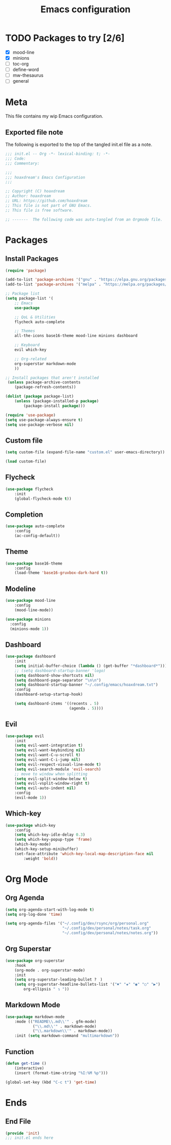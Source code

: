 #+TITLE: Emacs configuration
:PROPERTIES:
#+AUTHOR: hoaxdream
#+STARTUP: fold
#+PROPERTY: header-args:emacs-lisp :results silent
:END:

* TODO Packages to try [2/6]
+ [X] mood-line
+ [X] minions
+ [ ] toc-org
+ [ ] define-word
+ [ ] mw-thesaurus
+ [ ] general
* Meta
  This file contains my wip Emacs configuration.

** Exported file note
   The following is exported to the top of the tangled init.el file as a note.

#+BEGIN_SRC emacs-lisp :tangle yes
;;; init.el -- Org -*- lexical-binding: t; -*-
;;; Code:
;;; Commentary:

;;;
;;; hoaxdream's Emacs Configuration
;;;

;; Copyright (C) hoaxdream
;; Author: hoaxdream
;; URL: https://github.com/hoaxdream
;; This file is not part of GNU Emacs.
;; This file is free software.

;; -------  The following code was auto-tangled from an Orgmode file.  ------- ;;
#+END_SRC

* Packages
** Install Packages
#+BEGIN_SRC emacs-lisp :tangle yes
(require 'package)

(add-to-list 'package-archives '("gnu" . "https://elpa.gnu.org/packages/"))
(add-to-list 'package-archives '("melpa" . "https://melpa.org/packages/"))

;; Package list
(setq package-list '(
	;; Emacs
	use-package

	;; QoL & Utilities
	flycheck auto-complete

	;; Themes
	all-the-icons base16-theme mood-line minions dashboard

	;; Keyboard
	evil which-key

	;; Org-related
	org-superstar markdown-mode
	))

;; Install packages that aren't installed
 (unless package-archive-contents
	(package-refresh-contents))

(dolist (package package-list)
	(unless (package-installed-p package)
		(package-install package)))

(require 'use-package)
(setq use-package-always-ensure t)
(setq use-package-verbose nil)
#+END_SRC

** Custom file
#+BEGIN_SRC emacs-lisp :tangle yes
(setq custom-file (expand-file-name "custom.el" user-emacs-directory))

(load custom-file)
#+END_SRC

** Flycheck
#+BEGIN_SRC emacs-lisp :tangle yes
(use-package flycheck
	:init
	(global-flycheck-mode t))
#+END_SRC

** Completion
#+BEGIN_SRC emacs-lisp :tangle yes
(use-package auto-complete
	:config
	(ac-config-default))
#+END_SRC

** Theme
#+BEGIN_SRC emacs-lisp :tangle yes
(use-package base16-theme
	:config
	(load-theme 'base16-gruvbox-dark-hard t))
#+END_SRC

** Modeline
#+BEGIN_SRC emacs-lisp :tangle yes
(use-package mood-line
	:config
	(mood-line-mode))
#+END_SRC

#+BEGIN_SRC emacs-lisp :tangle yes
(use-package minions
  :config
  (minions-mode 1))
#+END_SRC

** Dashboard
#+BEGIN_SRC emacs-lisp :tangle yes
(use-package dashboard
	:init
	(setq initial-buffer-choice (lambda () (get-buffer "*dashboard*")))
	;; (setq dashboard-startup-banner 'logo)
	(setq dashboard-show-shortcuts nil)
	(setq dashboard-page-separator "\n\n")
	(setq dashboard-startup-banner "~/.config/emacs/hoaxdream.txt")
	:config
	(dashboard-setup-startup-hook)

	(setq dashboard-items '((recents . 5)
							(agenda . 5))))
#+END_SRC

** Evil
#+BEGIN_SRC emacs-lisp :tangle yes
(use-package evil
	:init
	(setq evil-want-integration t)
	(setq evil-want-keybinding nil)
	(setq evil-want-C-u-scroll t)
	(setq evil-want-C-i-jump nil)
	(setq evil-respect-visual-line-mode t)
	(setq evil-search-module 'evil-search)
	;; move to window when splitting
	(setq evil-split-window-below t)
	(setq evil-vsplit-window-right t)
	(setq evil-auto-indent nil)
	:config
	(evil-mode 1))
#+END_SRC

** Which-key
#+BEGIN_SRC emacs-lisp :tangle yes
(use-package which-key
	:config
	(setq which-key-idle-delay 0.3)
	(setq which-key-popup-type 'frame)
	(which-key-mode)
	(which-key-setup-minibuffer)
	(set-face-attribute 'which-key-local-map-description-face nil
		:weight 'bold))
#+END_SRC

* Org Mode
** Org Agenda
#+BEGIN_SRC emacs-lisp :tangle yes
(setq org-agenda-start-with-log-mode t)
(setq org-log-done 'time)

(setq org-agenda-files '("~/.config/dev/rsync/org/personal.org"
						 "~/.config/dev/personal/notes/task.org"
						 "~/.config/dev/personal/notes/notes.org"))
#+END_SRC

** Org Superstar
#+BEGIN_SRC emacs-lisp :tangle yes
(use-package org-superstar
	:hook
	(org-mode . org-superstar-mode)
	:init
	(setq org-superstar-leading-bullet ?　)
	(setq org-superstar-headline-bullets-list '("✖" "✚" "◉" "○" "▶")
		org-ellipsis " ↴ "))
#+END_SRC

** Markdown Mode
#+BEGIN_SRC emacs-lisp :tangle yes
(use-package markdown-mode
	:mode (("README\\.md\\'" . gfm-mode)
			("\\.md\\'" . markdown-mode)
			("\\.markdown\\'" . markdown-mode))
	:init (setq markdown-command "multimarkdown"))
#+END_SRC

** Function
#+BEGIN_SRC emacs-lisp :tangle yes
(defun get-time ()
	(interactive)
	(insert (format-time-string "%I:%M %p")))

(global-set-key (kbd "C-c t") 'get-time)
#+END_SRC

* Ends
** End File
#+BEGIN_SRC emacs-lisp :tangle yes
(provide 'init)
;;; init.el ends here
#+END_SRC
